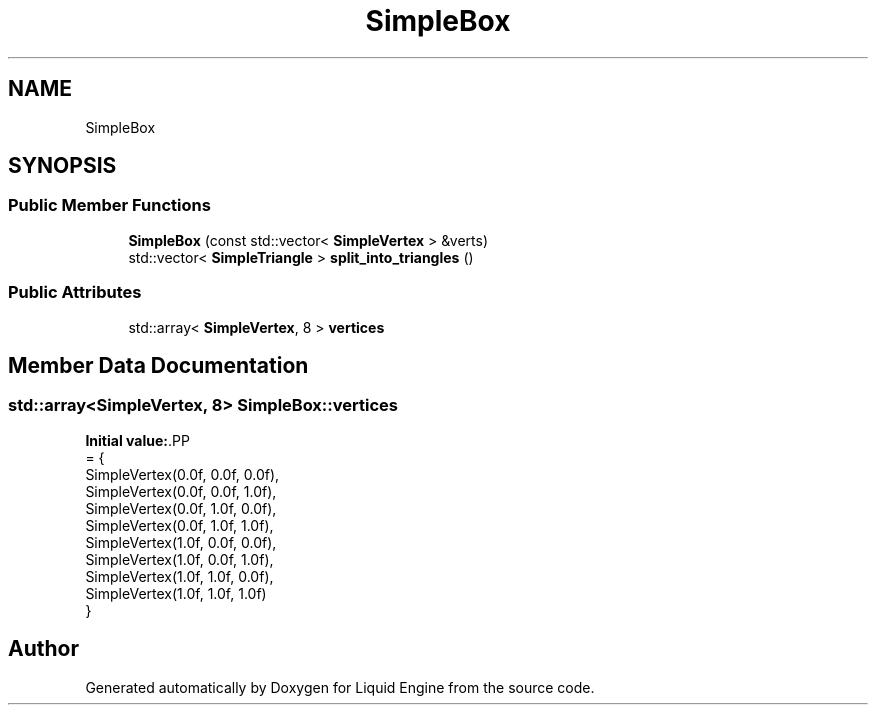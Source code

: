 .TH "SimpleBox" 3 "Thu Feb 8 2024" "Liquid Engine" \" -*- nroff -*-
.ad l
.nh
.SH NAME
SimpleBox
.SH SYNOPSIS
.br
.PP
.SS "Public Member Functions"

.in +1c
.ti -1c
.RI "\fBSimpleBox\fP (const std::vector< \fBSimpleVertex\fP > &verts)"
.br
.ti -1c
.RI "std::vector< \fBSimpleTriangle\fP > \fBsplit_into_triangles\fP ()"
.br
.in -1c
.SS "Public Attributes"

.in +1c
.ti -1c
.RI "std::array< \fBSimpleVertex\fP, 8 > \fBvertices\fP"
.br
.in -1c
.SH "Member Data Documentation"
.PP 
.SS "std::array<\fBSimpleVertex\fP, 8> SimpleBox::vertices"
\fBInitial value:\fP.PP
.nf
= {
        SimpleVertex(0\&.0f, 0\&.0f, 0\&.0f),
        SimpleVertex(0\&.0f, 0\&.0f, 1\&.0f),
        SimpleVertex(0\&.0f, 1\&.0f, 0\&.0f),
        SimpleVertex(0\&.0f, 1\&.0f, 1\&.0f),
        SimpleVertex(1\&.0f, 0\&.0f, 0\&.0f),
        SimpleVertex(1\&.0f, 0\&.0f, 1\&.0f),
        SimpleVertex(1\&.0f, 1\&.0f, 0\&.0f),
        SimpleVertex(1\&.0f, 1\&.0f, 1\&.0f)
    }
.fi


.SH "Author"
.PP 
Generated automatically by Doxygen for Liquid Engine from the source code\&.
